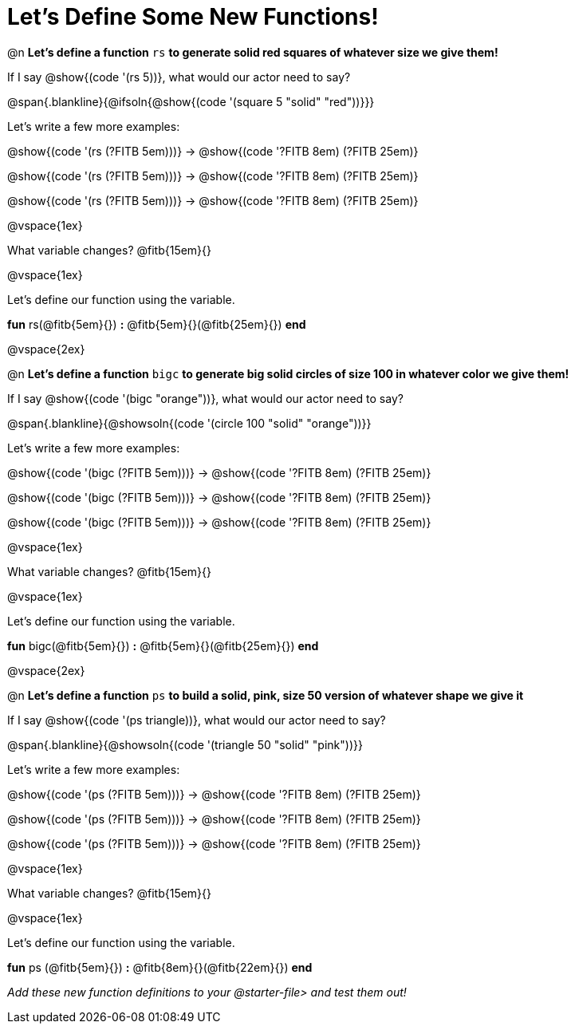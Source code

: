 = Let's Define Some New Functions!

@n *Let's define a function* `rs` *to generate solid red squares of whatever size we give them!*


If I say @show{(code '(rs 5))}, what would our actor need to say?

@span{.blankline}{@ifsoln{@show{(code '(square 5 "solid" "red"))}}}

Let's write a few more examples:

@show{(code '(rs (?FITB 5em)))} &rarr; @show{(code '((?FITB 8em) (?FITB 25em)))}

@show{(code '(rs (?FITB 5em)))} &rarr; @show{(code '((?FITB 8em) (?FITB 25em)))}

@show{(code '(rs (?FITB 5em)))} &rarr; @show{(code '((?FITB 8em) (?FITB 25em)))}

@vspace{1ex}

What variable changes? @fitb{15em}{}

@vspace{1ex}

Let's define our function using the variable.

*fun* rs(@fitb{5em}{}) *:* @fitb{5em}{}(@fitb{25em}{}) *end*

@vspace{2ex}

@n *Let's define a function* `bigc` *to generate big solid circles of size 100 in whatever color we give them!*

If I say @show{(code '(bigc "orange"))}, what would our actor need to say?

@span{.blankline}{@showsoln{(code '(circle 100 "solid" "orange"))}}

Let's write a few more examples:

@show{(code '(bigc (?FITB 5em)))} &rarr; @show{(code '((?FITB 8em) (?FITB 25em)))}

@show{(code '(bigc (?FITB 5em)))} &rarr; @show{(code '((?FITB 8em) (?FITB 25em)))}

@show{(code '(bigc (?FITB 5em)))} &rarr; @show{(code '((?FITB 8em) (?FITB 25em)))}

@vspace{1ex}

What variable changes? @fitb{15em}{}

@vspace{1ex}

Let's define our function using the variable.

*fun* bigc(@fitb{5em}{}) *:* @fitb{5em}{}(@fitb{25em}{}) *end*

@vspace{2ex}

@n *Let's define a function* `ps` *to build a solid, pink, size 50 version of whatever shape we give it*

If I say @show{(code '(ps triangle))}, what would our actor need to say?

@span{.blankline}{@showsoln{(code '(triangle 50 "solid" "pink"))}}

Let's write a few more examples:

@show{(code '(ps (?FITB 5em)))} &rarr; @show{(code '((?FITB 8em) (?FITB 25em)))}

@show{(code '(ps (?FITB 5em)))} &rarr; @show{(code '((?FITB 8em) (?FITB 25em)))}

@show{(code '(ps (?FITB 5em)))} &rarr; @show{(code '((?FITB 8em) (?FITB 25em)))}

@vspace{1ex}

What variable changes? @fitb{15em}{}

@vspace{1ex}

Let's define our function using the variable.

*fun* ps (@fitb{5em}{}) *:* @fitb{8em}{}(@fitb{22em}{}) *end*

_Add these new function definitions to your @starter-file{gt} and test them out!_
